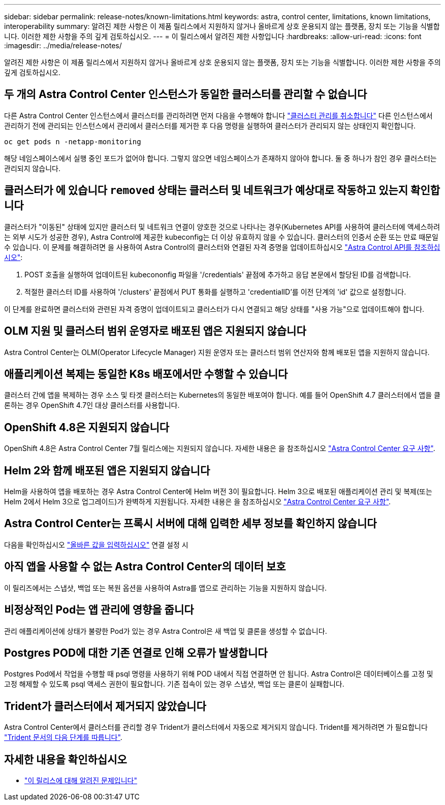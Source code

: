 ---
sidebar: sidebar 
permalink: release-notes/known-limitations.html 
keywords: astra, control center, limitations, known limitations, interoperability 
summary: 알려진 제한 사항은 이 제품 릴리스에서 지원하지 않거나 올바르게 상호 운용되지 않는 플랫폼, 장치 또는 기능을 식별합니다. 이러한 제한 사항을 주의 깊게 검토하십시오. 
---
= 이 릴리스에서 알려진 제한 사항입니다
:hardbreaks:
:allow-uri-read: 
:icons: font
:imagesdir: ../media/release-notes/


알려진 제한 사항은 이 제품 릴리스에서 지원하지 않거나 올바르게 상호 운용되지 않는 플랫폼, 장치 또는 기능을 식별합니다. 이러한 제한 사항을 주의 깊게 검토하십시오.



== 두 개의 Astra Control Center 인스턴스가 동일한 클러스터를 관리할 수 없습니다

다른 Astra Control Center 인스턴스에서 클러스터를 관리하려면 먼저 다음을 수행해야 합니다 link:../use/unmanage.html#stop-managing-compute["클러스터 관리를 취소합니다"] 다른 인스턴스에서 관리하기 전에 관리되는 인스턴스에서 관리에서 클러스터를 제거한 후 다음 명령을 실행하여 클러스터가 관리되지 않는 상태인지 확인합니다.

[listing]
----
oc get pods n -netapp-monitoring
----
해당 네임스페이스에서 실행 중인 포드가 없어야 합니다. 그렇지 않으면 네임스페이스가 존재하지 않아야 합니다. 둘 중 하나가 참인 경우 클러스터는 관리되지 않습니다.



== 클러스터가 에 있습니다 `removed` 상태는 클러스터 및 네트워크가 예상대로 작동하고 있는지 확인합니다

클러스터가 "이동된" 상태에 있지만 클러스터 및 네트워크 연결이 양호한 것으로 나타나는 경우(Kubernetes API를 사용하여 클러스터에 액세스하려는 외부 시도가 성공한 경우), Astra Control에 제공한 kubeconfig는 더 이상 유효하지 않을 수 있습니다. 클러스터의 인증서 순환 또는 만료 때문일 수 있습니다. 이 문제를 해결하려면 을 사용하여 Astra Control의 클러스터와 연결된 자격 증명을 업데이트하십시오 link:https://docs.netapp.com/us-en/astra-automation-2108/index.html["Astra Control API를 참조하십시오"]:

. POST 호출을 실행하여 업데이트된 kubecononfig 파일을 '/credentials' 끝점에 추가하고 응답 본문에서 할당된 ID를 검색합니다.
. 적절한 클러스터 ID를 사용하여 '/clusters' 끝점에서 PUT 통화를 실행하고 'credentialID'를 이전 단계의 'id' 값으로 설정합니다.


이 단계를 완료하면 클러스터와 관련된 자격 증명이 업데이트되고 클러스터가 다시 연결되고 해당 상태를 "사용 가능"으로 업데이트해야 합니다.



== OLM 지원 및 클러스터 범위 운영자로 배포된 앱은 지원되지 않습니다

Astra Control Center는 OLM(Operator Lifecycle Manager) 지원 운영자 또는 클러스터 범위 연산자와 함께 배포된 앱을 지원하지 않습니다.



== 애플리케이션 복제는 동일한 K8s 배포에서만 수행할 수 있습니다

클러스터 간에 앱을 복제하는 경우 소스 및 타겟 클러스터는 Kubernetes의 동일한 배포여야 합니다. 예를 들어 OpenShift 4.7 클러스터에서 앱을 클론하는 경우 OpenShift 4.7인 대상 클러스터를 사용합니다.



== OpenShift 4.8은 지원되지 않습니다

OpenShift 4.8은 Astra Control Center 7월 릴리스에는 지원되지 않습니다. 자세한 내용은 을 참조하십시오 link:../get-started/requirements.html["Astra Control Center 요구 사항"].



== Helm 2와 함께 배포된 앱은 지원되지 않습니다

Helm을 사용하여 앱을 배포하는 경우 Astra Control Center에 Helm 버전 3이 필요합니다. Helm 3으로 배포된 애플리케이션 관리 및 복제(또는 Helm 2에서 Helm 3으로 업그레이드)가 완벽하게 지원됩니다. 자세한 내용은 을 참조하십시오 link:../get-started/requirements.html["Astra Control Center 요구 사항"].



== Astra Control Center는 프록시 서버에 대해 입력한 세부 정보를 확인하지 않습니다

다음을 확인하십시오 link:../use/monitor-protect.html#add-a-proxy-server["올바른 값을 입력하십시오"] 연결 설정 시



== 아직 앱을 사용할 수 없는 Astra Control Center의 데이터 보호

이 릴리즈에서는 스냅샷, 백업 또는 복원 옵션을 사용하여 Astra를 앱으로 관리하는 기능을 지원하지 않습니다.



== 비정상적인 Pod는 앱 관리에 영향을 줍니다

관리 애플리케이션에 상태가 불량한 Pod가 있는 경우 Astra Control은 새 백업 및 클론을 생성할 수 없습니다.



== Postgres POD에 대한 기존 연결로 인해 오류가 발생합니다

Postgres Pod에서 작업을 수행할 때 psql 명령을 사용하기 위해 POD 내에서 직접 연결하면 안 됩니다. Astra Control은 데이터베이스를 고정 및 고정 해제할 수 있도록 psql 액세스 권한이 필요합니다. 기존 접속이 있는 경우 스냅샷, 백업 또는 클론이 실패합니다.



== Trident가 클러스터에서 제거되지 않았습니다

Astra Control Center에서 클러스터를 관리할 경우 Trident가 클러스터에서 자동으로 제거되지 않습니다. Trident를 제거하려면 가 필요합니다 https://netapp-trident.readthedocs.io/en/latest/kubernetes/operations/tasks/managing.html#uninstalling-trident["Trident 문서의 다음 단계를 따릅니다"^].



== 자세한 내용을 확인하십시오

* link:../release-notes/known-issues.html["이 릴리스에 대해 알려진 문제입니다"]

